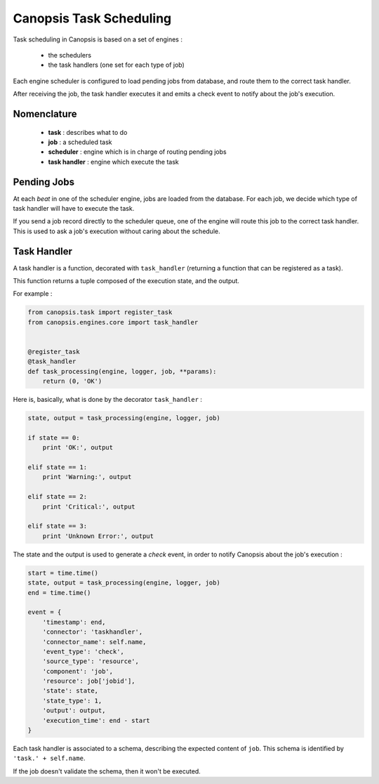 .. _dev-backend-engines-scheduler:

Canopsis Task Scheduling
========================

Task scheduling in Canopsis is based on a set of engines :

 * the schedulers
 * the task handlers (one set for each type of job)

Each engine scheduler is configured to load pending jobs from database, and route
them to the correct task handler.

After receiving the job, the task handler executes it and emits a check event to
notify about the job's execution.

Nomenclature
------------

 * **task** : describes what to do
 * **job** : a scheduled task
 * **scheduler** : engine which is in charge of routing pending jobs
 * **task handler** : engine which execute the task

Pending Jobs
------------

At each *beat* in one of the scheduler engine, jobs are loaded from the database.
For each job, we decide which type of task handler will have to execute the task.

If you send a job record directly to the scheduler queue, one of the engine will
route this job to the correct task handler. This is used to ask a job's execution
without caring about the schedule.

Task Handler
------------

A task handler is a function, decorated with ``task_handler`` (returning a
function that can be registered as a task).

This function returns a tuple composed of the execution state, and the output.

For example :

.. code-block:: python

   from canopsis.task import register_task
   from canopsis.engines.core import task_handler


   @register_task
   @task_handler
   def task_processing(engine, logger, job, **params):
       return (0, 'OK')

Here is, basically, what is done by the decorator ``task_handler`` :

.. code-block:: python

   state, output = task_processing(engine, logger, job)

   if state == 0:
       print 'OK:', output

   elif state == 1:
       print 'Warning:', output

   elif state == 2:
       print 'Critical:', output

   elif state == 3:
       print 'Unknown Error:', output

The state and the output is used to generate a *check* event, in order to notify
Canopsis about the job's execution :

.. code-block:: python

   start = time.time()
   state, output = task_processing(engine, logger, job)
   end = time.time()

   event = {
       'timestamp': end,
       'connector': 'taskhandler',
       'connector_name': self.name,
       'event_type': 'check',
       'source_type': 'resource',
       'component': 'job',
       'resource': job['jobid'],
       'state': state,
       'state_type': 1,
       'output': output,
       'execution_time': end - start
   }

Each task handler is associated to a schema, describing the expected content of
``job``. This schema is identified by ``'task.' + self.name``.

If the job doesn't validate the schema, then it won't be executed.
